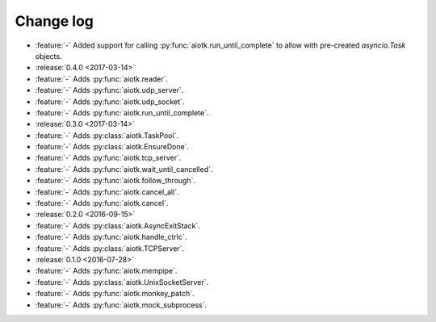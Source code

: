.. -*- coding: utf-8 -*-

##############
  Change log
##############

* :feature:`-` Added support for calling :py:func:`aiotk.run_until_complete` to
  allow with pre-created `asyncio.Task` objects.

* :release:`0.4.0 <2017-03-14>`
* :feature:`-` Adds :py:func:`aiotk.reader`.
* :feature:`-` Adds :py:func:`aiotk.udp_server`.
* :feature:`-` Adds :py:func:`aiotk.udp_socket`.
* :feature:`-` Adds :py:func:`aiotk.run_until_complete`.

* :release:`0.3.0 <2017-03-14>`
* :feature:`-` Adds :py:class:`aiotk.TaskPool`.
* :feature:`-` Adds :py:class:`aiotk.EnsureDone`.
* :feature:`-` Adds :py:func:`aiotk.tcp_server`.
* :feature:`-` Adds :py:func:`aiotk.wait_until_cancelled`.
* :feature:`-` Adds :py:func:`aiotk.follow_through`.
* :feature:`-` Adds :py:func:`aiotk.cancel_all`.
* :feature:`-` Adds :py:func:`aiotk.cancel`.

* :release:`0.2.0 <2016-09-15>`
* :feature:`-` Adds :py:class:`aiotk.AsyncExitStack`.
* :feature:`-` Adds :py:func:`aiotk.handle_ctrlc`.
* :feature:`-` Adds :py:class:`aiotk.TCPServer`.

* :release:`0.1.0 <2016-07-28>`
* :feature:`-` Adds :py:func:`aiotk.mempipe`.
* :feature:`-` Adds :py:class:`aiotk.UnixSocketServer`.
* :feature:`-` Adds :py:func:`aiotk.monkey_patch`.
* :feature:`-` Adds :py:func:`aiotk.mock_subprocess`.
